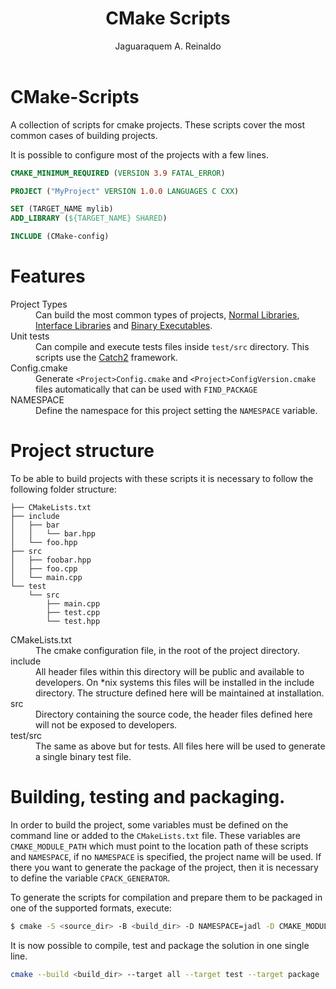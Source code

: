 #+TITLE: CMake Scripts
#+AUTHOR: Jaguaraquem A. Reinaldo
#+EMAIL: jaguar.adler@protonmail.com
#+PROPERTY: header-args :tangle no

* CMake-Scripts

A collection of scripts for cmake projects. These scripts cover the most common cases of building projects.

It is possible to configure most of the projects with a few lines.

#+begin_src cmake
  CMAKE_MINIMUM_REQUIRED (VERSION 3.9 FATAL_ERROR)

  PROJECT ("MyProject" VERSION 1.0.0 LANGUAGES C CXX)

  SET (TARGET_NAME mylib)
  ADD_LIBRARY (${TARGET_NAME} SHARED)

  INCLUDE (CMake-config)
#+end_src

* Features

 - Project Types :: Can build the most common types of projects, [[https://cmake.org/cmake/help/latest/manual/cmake-buildsystem.7.html#normal-libraries][Normal Libraries]], [[https://cmake.org/cmake/help/latest/manual/cmake-buildsystem.7.html#interface-libraries][Interface Libraries]] and [[https://cmake.org/cmake/help/latest/manual/cmake-buildsystem.7.html#binary-executables][Binary Executables]].
 - Unit tests :: Can compile and execute tests files inside =test/src= directory. This scripts use the [[https://github.com/catchorg/Catch2][Catch2]] framework.
 - Config.cmake :: Generate =<Project>Config.cmake= and =<Project>ConfigVersion.cmake= files automatically that can be used with =FIND_PACKAGE=
 - NAMESPACE :: Define the namespace for this project setting the =NAMESPACE= variable.

* Project structure

To be able to build projects with these scripts it is necessary to follow the following folder structure:

#+begin_example
├── CMakeLists.txt
├── include
│   ├── bar
│   │   └── bar.hpp
│   └── foo.hpp
├── src
│   ├── foobar.hpp
│   ├── foo.cpp
│   └── main.cpp
└── test
    └── src
        ├── main.cpp
        ├── test.cpp
        └── test.hpp
#+end_example

 - CMakeLists.txt :: The cmake configuration file, in the root of the project directory.
 - include :: All header files within this directory will be public and available to developers. On *nix systems this files will be installed in the include directory. The structure defined here will be maintained at installation.
 - src :: Directory containing the source code, the header files defined here will not be exposed to developers.
 - test/src :: The same as above but for tests. All files here will be used to generate a single binary test file.

* Building, testing and packaging.

In order to build the project, some variables must be defined on the command line or added to the =CMakeLists.txt= file.
These variables are =CMAKE_MODULE_PATH= which must point to the location path of these scripts and =NAMESPACE=, if no =NAMESPACE= is specified, the project name will be used. If there you want to generate the package of the project, then it is necessary to define the variable =CPACK_GENERATOR=.

To generate the scripts for compilation and prepare them to be packaged in one of the supported formats, execute:
#+begin_src bash
  $ cmake -S <source_dir> -B <build_dir> -D NAMESPACE=jadl -D CMAKE_MODULE_PATH=<path_to_scripts> -D CPACK_GENERATOR=7Z
#+end_src

It is now possible to compile, test and package the solution in one single line.
#+begin_src bash
  cmake --build <build_dir> --target all --target test --target package
#+end_src

